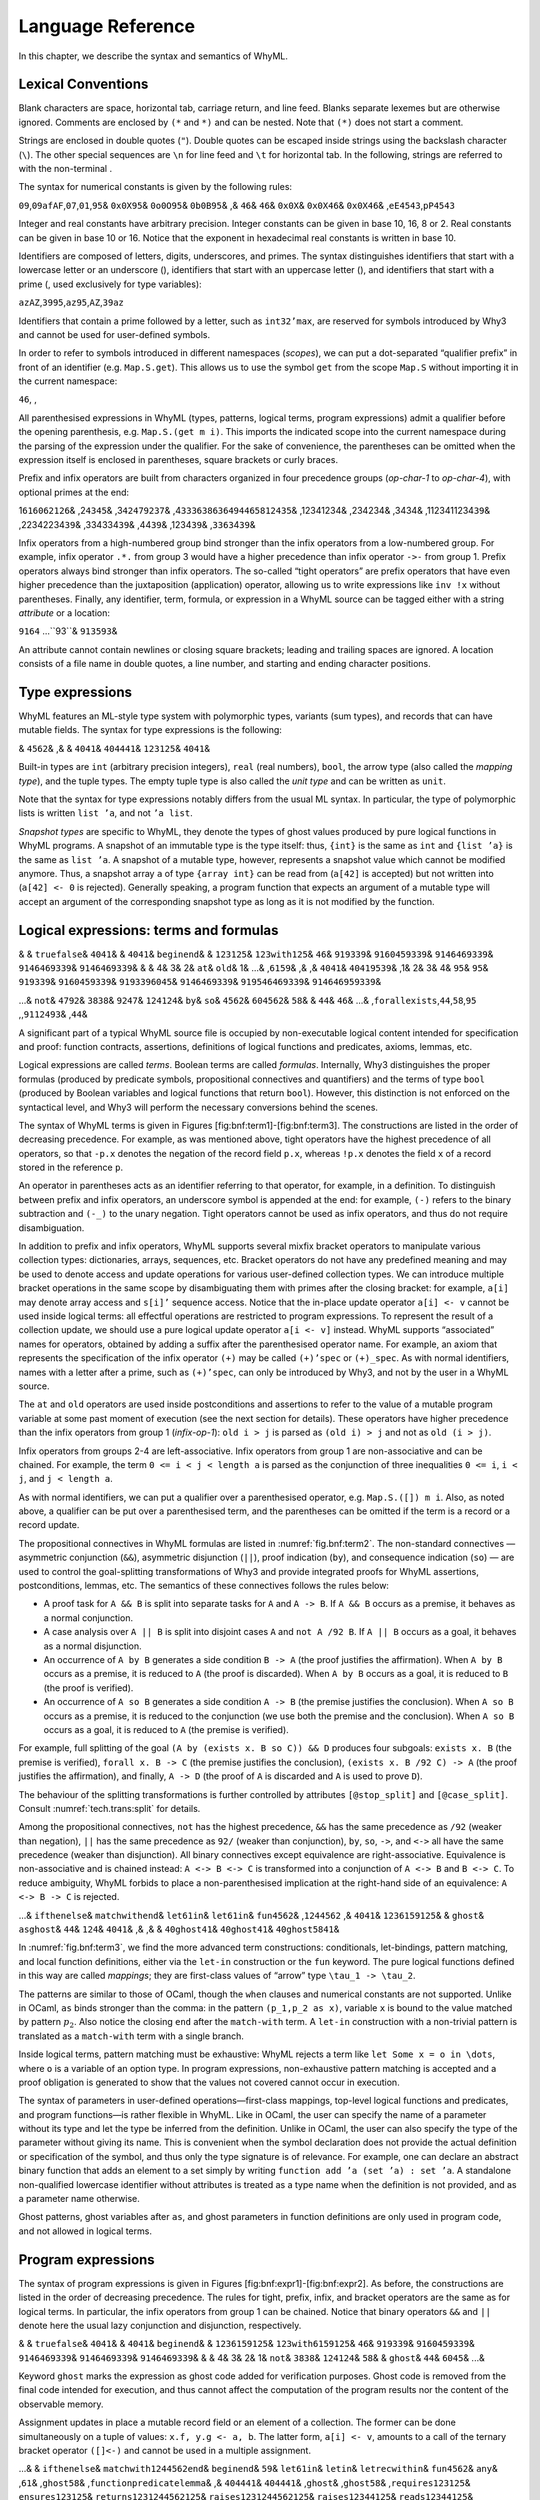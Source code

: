 Language Reference
==================

In this chapter, we describe the syntax and semantics of WhyML.

Lexical Conventions
-------------------

Blank characters are space, horizontal tab, carriage return, and line
feed. Blanks separate lexemes but are otherwise ignored. Comments are
enclosed by ``(*`` and ``*)`` and can be nested. Note that ``(*)`` does
not start a comment.

Strings are enclosed in double quotes (``"``). Double quotes can be
escaped inside strings using the backslash character (``\``). The other
special sequences are ``\n`` for line feed and ``\t`` for horizontal
tab. In the following, strings are referred to with the non-terminal .

The syntax for numerical constants is given by the following rules:

``0``\ ``9``,\ ``0``\ ``9``\ ``a``\ ``f``\ ``A``\ ``F``,\ ``0``\ ``7``,\ ``0``\ ``1``,\ ``95``\ &
``0x``\ ``0X``\ ``95``\ & ``0o``\ ``0O``\ ``95``\ &
``0b``\ ``0B``\ ``95``\ & ,& ``46``\ & ``46``\ & ``0x``\ ``0X``\ &
``0x``\ ``0X``\ ``46``\ & ``0x``\ ``0X``\ ``46``\ &
,\ ``e``\ ``E``\ ``45``\ ``43``,\ ``p``\ ``P``\ ``45``\ ``43``

Integer and real constants have arbitrary precision. Integer constants
can be given in base 10, 16, 8 or 2. Real constants can be given in base
10 or 16. Notice that the exponent in hexadecimal real constants is
written in base 10.

Identifiers are composed of letters, digits, underscores, and primes.
The syntax distinguishes identifiers that start with a lowercase letter
or an underscore (), identifiers that start with an uppercase letter (),
and identifiers that start with a prime (, used exclusively for type
variables):

``a``\ ``z``\ ``A``\ ``Z``,\ ``39``\ ``95``,\ ``a``\ ``z``\ ``95``,\ ``A``\ ``Z``,\ ``39``\ ``a``\ ``z``

Identifiers that contain a prime followed by a letter, such as
``int32’max``, are reserved for symbols introduced by Why3 and cannot be
used for user-defined symbols.

In order to refer to symbols introduced in different namespaces
(*scopes*), we can put a dot-separated “qualifier prefix” in front of an
identifier (e.g. ``Map.S.get``). This allows us to use the symbol
``get`` from the scope ``Map.S`` without importing it in the current
namespace:

``46``, ,

All parenthesised expressions in WhyML (types, patterns, logical terms,
program expressions) admit a qualifier before the opening parenthesis,
e.g. \ ``Map.S.(get m i)``. This imports the indicated scope into the
current namespace during the parsing of the expression under the
qualifier. For the sake of convenience, the parentheses can be omitted
when the expression itself is enclosed in parentheses, square brackets
or curly braces.

Prefix and infix operators are built from characters organized in four
precedence groups (*op-char-1* to *op-char-4*), with optional primes at
the end:

1\ ``61``\ ``60``\ ``62``\ ``126``\ & ,2\ ``43``\ ``45``\ &
,3\ ``42``\ ``47``\ ``92``\ ``37``\ &
,4\ ``33``\ ``36``\ ``38``\ ``63``\ ``64``\ ``94``\ ``46``\ ``58``\ ``124``\ ``35``\ &
,12341234& ,234234& ,3434& ,1123411234\ ``39``\ & ,22342234\ ``39``\ &
,334334\ ``39``\ & ,44\ ``39``\ & ,1234\ ``39``\ &
,\ ``33``\ ``63``\ 4\ ``39``\ &

Infix operators from a high-numbered group bind stronger than the infix
operators from a low-numbered group. For example, infix operator ``.*.``
from group 3 would have a higher precedence than infix operator ``->-``
from group 1. Prefix operators always bind stronger than infix
operators. The so-called “tight operators” are prefix operators that
have even higher precedence than the juxtaposition (application)
operator, allowing us to write expressions like ``inv !x`` without
parentheses. Finally, any identifier, term, formula, or expression in a
WhyML source can be tagged either with a string *attribute* or a
location:

``9164`` ...``93``\ & ``9135``\ ``93``\ &

An attribute cannot contain newlines or closing square brackets; leading
and trailing spaces are ignored. A location consists of a file name in
double quotes, a line number, and starting and ending character
positions.

Type expressions
----------------

WhyML features an ML-style type system with polymorphic types, variants
(sum types), and records that can have mutable fields. The syntax for
type expressions is the following:

& ``4562``\ & ,& & ``4041``\ & ``40``\ ``44``\ ``41``\ &
``123``\ ``125``\ & ``40``\ ``41``\ &

Built-in types are ``int`` (arbitrary precision integers), ``real``
(real numbers), ``bool``, the arrow type (also called the *mapping
type*), and the tuple types. The empty tuple type is also called the
*unit type* and can be written as ``unit``.

Note that the syntax for type expressions notably differs from the usual
ML syntax. In particular, the type of polymorphic lists is written
``list ’a``, and not ``’a list``.

*Snapshot types* are specific to WhyML, they denote the types of ghost
values produced by pure logical functions in WhyML programs. A snapshot
of an immutable type is the type itself: thus, ``{int}`` is the same as
``int`` and ``{list ’a}`` is the same as ``list ’a``. A snapshot of a
mutable type, however, represents a snapshot value which cannot be
modified anymore. Thus, a snapshot array ``a`` of type ``{array int}``
can be read from (``a[42]`` is accepted) but not written into
(``a[42] <- 0`` is rejected). Generally speaking, a program function
that expects an argument of a mutable type will accept an argument of
the corresponding snapshot type as long as it is not modified by the
function.

Logical expressions: terms and formulas
---------------------------------------

& & ``true``\ ``false``\ & ``4041``\ & & ``40``\ ``41``\ &
``begin``\ ``end``\ & & ``123``\ ``125``\ &
``123``\ ``with``\ ``125``\ & ``46``\ & ``91``\ ``93``\ ``39``\ &
``91``\ ``6045``\ ``93``\ ``39``\ & ``91``\ ``4646``\ ``93``\ ``39``\ &
``91``\ ``4646``\ ``93``\ ``39``\ & ``91``\ ``4646``\ ``93``\ ``39``\ &
& & 4& 3& 2& ``at``\ & ``old``\ & 1& ...& ,\ ``61``\ ``59``\ & ,& ,&
``40``\ ``41``\ & ``40``\ ``41``\ ``95``\ ``39``\ & ,1& 2& 3& 4&
``95``\ & ``95``\ & ``91``\ ``93``\ ``39``\ &
``91``\ ``6045``\ ``93``\ ``39``\ & ``91``\ ``93``\ ``39``\ ``6045``\ &
``91``\ ``4646``\ ``93``\ ``39``\ &
``91``\ ``95``\ ``4646``\ ``93``\ ``39``\ &
``91``\ ``4646``\ ``95``\ ``93``\ ``39``\ &

...& ``not``\ & ``4792``\ & ``3838``\ & ``9247``\ & ``124124``\ &
``by``\ & ``so``\ & ``4562``\ & ``604562``\ & ``58``\ & & ``44``\ &
``46``\ & ...& ,\ ``forall``\ ``exists``,\ ``44``,\ ``58``,\ ``95``
,,\ ``91``\ ``124``\ ``93``\ & ,\ ``44``\ &

A significant part of a typical WhyML source file is occupied by
non-executable logical content intended for specification and proof:
function contracts, assertions, definitions of logical functions and
predicates, axioms, lemmas, etc.

Logical expressions are called *terms*. Boolean terms are called
*formulas*. Internally, Why3 distinguishes the proper formulas (produced
by predicate symbols, propositional connectives and quantifiers) and the
terms of type ``bool`` (produced by Boolean variables and logical
functions that return ``bool``). However, this distinction is not
enforced on the syntactical level, and Why3 will perform the necessary
conversions behind the scenes.

The syntax of WhyML terms is given in
Figures [fig:bnf:term1]-[fig:bnf:term3]. The constructions are listed in
the order of decreasing precedence. For example, as was mentioned above,
tight operators have the highest precedence of all operators, so that
``-p.x`` denotes the negation of the record field ``p.x``, whereas
``!p.x`` denotes the field ``x`` of a record stored in the reference
``p``.

An operator in parentheses acts as an identifier referring to that
operator, for example, in a definition. To distinguish between prefix
and infix operators, an underscore symbol is appended at the end: for
example, ``(-)`` refers to the binary subtraction and ``(-_)`` to the
unary negation. Tight operators cannot be used as infix operators, and
thus do not require disambiguation.

In addition to prefix and infix operators, WhyML supports several mixfix
bracket operators to manipulate various collection types: dictionaries,
arrays, sequences, etc. Bracket operators do not have any predefined
meaning and may be used to denote access and update operations for
various user-defined collection types. We can introduce multiple bracket
operations in the same scope by disambiguating them with primes after
the closing bracket: for example, ``a[i]`` may denote array access and
``s[i]’`` sequence access. Notice that the in-place update operator
``a[i] <- v`` cannot be used inside logical terms: all effectful
operations are restricted to program expressions. To represent the
result of a collection update, we should use a pure logical update
operator ``a[i <- v]`` instead. WhyML supports “associated” names for
operators, obtained by adding a suffix after the parenthesised operator
name. For example, an axiom that represents the specification of the
infix operator ``(+)`` may be called ``(+)’spec`` or ``(+)_spec``. As
with normal identifiers, names with a letter after a prime, such as
``(+)’spec``, can only be introduced by Why3, and not by the user in a
WhyML source.

The ``at`` and ``old`` operators are used inside postconditions and
assertions to refer to the value of a mutable program variable at some
past moment of execution (see the next section for details). These
operators have higher precedence than the infix operators from group 1
(*infix-op-1*): ``old i > j`` is parsed as ``(old i) > j`` and not as
``old (i > j)``.

Infix operators from groups 2-4 are left-associative. Infix operators
from group 1 are non-associative and can be chained. For example, the
term ``0 <= i < j < length a`` is parsed as the conjunction of three
inequalities ``0 <= i``, ``i < j``, and ``j < length a``.

As with normal identifiers, we can put a qualifier over a parenthesised
operator, e.g. \ ``Map.S.([]) m i``. Also, as noted above, a qualifier
can be put over a parenthesised term, and the parentheses can be omitted
if the term is a record or a record update.

The propositional connectives in WhyML formulas are listed in
:numref:`fig.bnf:term2`. The non-standard connectives — asymmetric
conjunction (``&&``), asymmetric disjunction (``||``), proof indication
(``by``), and consequence indication (``so``) — are used to control the
goal-splitting transformations of Why3 and provide integrated proofs for
WhyML assertions, postconditions, lemmas, etc. The semantics of these
connectives follows the rules below:

-  A proof task for ``A && B`` is split into separate tasks for ``A``
   and ``A -> B``. If ``A && B`` occurs as a premise, it behaves as a
   normal conjunction.

-  A case analysis over ``A || B`` is split into disjoint cases ``A``
   and ``not A /92 B``. If ``A || B`` occurs as a goal, it behaves as a
   normal disjunction.

-  An occurrence of ``A by B`` generates a side condition ``B -> A``
   (the proof justifies the affirmation). When ``A by B`` occurs as a
   premise, it is reduced to ``A`` (the proof is discarded). When
   ``A by B`` occurs as a goal, it is reduced to ``B`` (the proof is
   verified).

-  An occurrence of ``A so B`` generates a side condition ``A -> B``
   (the premise justifies the conclusion). When ``A so B`` occurs as a
   premise, it is reduced to the conjunction (we use both the premise
   and the conclusion). When ``A so B`` occurs as a goal, it is reduced
   to ``A`` (the premise is verified).

For example, full splitting of the goal
``(A by (exists x. B so C)) && D`` produces four subgoals:
``exists x. B`` (the premise is verified), ``forall x. B -> C`` (the
premise justifies the conclusion), ``(exists x. B /92 C) -> A`` (the
proof justifies the affirmation), and finally, ``A -> D`` (the proof of
``A`` is discarded and ``A`` is used to prove ``D``).

The behaviour of the splitting transformations is further controlled by
attributes ``[@stop_split]`` and ``[@case_split]``. Consult
:numref:`tech.trans:split` for details.

Among the propositional connectives, ``not`` has the highest precedence,
``&&`` has the same precedence as ``/92`` (weaker than negation), ``||``
has the same precedence as ``92/`` (weaker than conjunction), ``by``,
``so``, ``->``, and ``<->`` all have the same precedence (weaker than
disjunction). All binary connectives except equivalence are
right-associative. Equivalence is non-associative and is chained
instead: ``A <-> B <-> C`` is transformed into a conjunction of
``A <-> B`` and ``B <-> C``. To reduce ambiguity, WhyML forbids to place
a non-parenthesised implication at the right-hand side of an
equivalence: ``A <-> B -> C`` is rejected.

...& ``if``\ ``then``\ ``else``\ & ``match``\ ``with``\ ``end``\ &
``let``\ ``61``\ ``in``\ & ``let``\ ``61``\ ``in``\ &
``fun``\ ``4562``\ & ,\ ``124``\ ``4562`` ,& ``4041``\ &
``123``\ ``61``\ ``59``\ ``125``\ & & ``ghost``\ & ``as``\ ``ghost``\ &
``44``\ & ``124``\ & ``40``\ ``41``\ & ,& ,& &
``40``\ ``ghost``\ ``41``\ & ``40``\ ``ghost``\ ``41``\ &
``40``\ ``ghost``\ ``58``\ ``41``\ &

In :numref:`fig.bnf:term3`, we find the more advanced term constructions:
conditionals, let-bindings, pattern matching, and local function
definitions, either via the ``let-in`` construction or the ``fun``
keyword. The pure logical functions defined in this way are called
*mappings*; they are first-class values of “arrow” type
``\tau_1 -> \tau_2``.

The patterns are similar to those of OCaml, though the ``when`` clauses
and numerical constants are not supported. Unlike in OCaml, ``as`` binds
stronger than the comma: in the pattern ``(p_1,p_2 as x)``, variable
``x`` is bound to the value matched by pattern :math:`p_2`. Also notice
the closing ``end`` after the ``match-with`` term. A ``let-in``
construction with a non-trivial pattern is translated as a
``match-with`` term with a single branch.

Inside logical terms, pattern matching must be exhaustive: WhyML rejects
a term like ``let Some x = o in \dots``, where ``o`` is a variable of an
option type. In program expressions, non-exhaustive pattern matching is
accepted and a proof obligation is generated to show that the values not
covered cannot occur in execution.

The syntax of parameters in user-defined operations—first-class
mappings, top-level logical functions and predicates, and program
functions—is rather flexible in WhyML. Like in OCaml, the user can
specify the name of a parameter without its type and let the type be
inferred from the definition. Unlike in OCaml, the user can also specify
the type of the parameter without giving its name. This is convenient
when the symbol declaration does not provide the actual definition or
specification of the symbol, and thus only the type signature is of
relevance. For example, one can declare an abstract binary function that
adds an element to a set simply by writing
``function add ’a (set ’a) : set ’a``. A standalone non-qualified
lowercase identifier without attributes is treated as a type name when
the definition is not provided, and as a parameter name otherwise.

Ghost patterns, ghost variables after ``as``, and ghost parameters in
function definitions are only used in program code, and not allowed in
logical terms.

Program expressions
-------------------

The syntax of program expressions is given in
Figures [fig:bnf:expr1]-[fig:bnf:expr2]. As before, the constructions
are listed in the order of decreasing precedence. The rules for tight,
prefix, infix, and bracket operators are the same as for logical terms.
In particular, the infix operators from group 1 can be chained. Notice
that binary operators ``&&`` and ``||`` denote here the usual lazy
conjunction and disjunction, respectively.

& & ``true``\ ``false``\ & ``4041``\ & & ``40``\ ``41``\ &
``begin``\ ``end``\ & & ``123``\ ``61``\ ``59``\ ``125``\ &
``123``\ ``with``\ ``61``\ ``59``\ ``125``\ & ``46``\ &
``91``\ ``93``\ ``39``\ & ``91``\ ``6045``\ ``93``\ ``39``\ &
``91``\ ``4646``\ ``93``\ ``39``\ & ``91``\ ``4646``\ ``93``\ ``39``\ &
``91``\ ``4646``\ ``93``\ ``39``\ & & & 4& 3& 2& 1& ``not``\ &
``3838``\ & ``124124``\ & ``58``\ & & ``ghost``\ & ``44``\ & ``6045``\ &
...&

Keyword ``ghost`` marks the expression as ghost code added for
verification purposes. Ghost code is removed from the final code
intended for execution, and thus cannot affect the computation of the
program results nor the content of the observable memory.

Assignment updates in place a mutable record field or an element of a
collection. The former can be done simultaneously on a tuple of values:
``x.f, y.g <- a, b``. The latter form, ``a[i] <- v``, amounts to a call
of the ternary bracket operator ``([]<-)`` and cannot be used in a
multiple assignment.

...& & ``if``\ ``then``\ ``else``\ &
``match``\ ``with``\ ``124``\ ``4562``\ ``end``\ & ``begin``\ ``end``\ &
``59``\ & ``let``\ ``61``\ ``in``\ & ``let``\ ``in``\ &
``let``\ ``rec``\ ``with``\ ``in``\ & ``fun``\ ``4562``\ & ``any``\ &
,\ ``61``\ & ,\ ``ghost``\ ``58``\ &
,\ ``function``\ ``predicate``\ ``lemma``\ & ,&
``40``\ ``44``\ ``41``\ & ``40``\ ``44``\ ``41``\ & ,\ ``ghost``\ &
,\ ``ghost``\ ``58``\ & ,\ ``requires``\ ``123``\ ``125``\ &
``ensures``\ ``123``\ ``125``\ &
``returns``\ ``123``\ ``124``\ ``4562``\ ``125``\ &
``raises``\ ``123``\ ``124``\ ``4562``\ ``125``\ &
``raises``\ ``123``\ ``44``\ ``125``\ &
``reads``\ ``123``\ ``44``\ ``125``\ &
``writes``\ ``123``\ ``44``\ ``125``\ &
``alias``\ ``123``\ ``44``\ ``125``\ &
``variant``\ ``123``\ ``44``\ ``125``\ & ``diverges``\ &
``reads``\ ``writes``\ ``alias``\ ``123``\ ``125``\ & ,\ ``46``\ &
,\ ``with``\ & ,\ ``with``\ &

The Why3 Language
-----------------

Terms
~~~~~

The syntax for terms is given in :numref:`fig.bnf:term1`. The various
constructs have the following priorities and associativities, from
lowest to greatest priority:

+---------------------------------+-----------------+
| construct                       | associativity   |
+=================================+=================+
| ``if then else`` / ``let in``   | –               |
+---------------------------------+-----------------+
| label                           | –               |
+---------------------------------+-----------------+
| cast                            | –               |
+---------------------------------+-----------------+
| infix-op level 1                | left            |
+---------------------------------+-----------------+
| infix-op level 2                | left            |
+---------------------------------+-----------------+
| infix-op level 3                | left            |
+---------------------------------+-----------------+
| infix-op level 4                | left            |
+---------------------------------+-----------------+
| prefix-op                       | –               |
+---------------------------------+-----------------+
| function application            | left            |
+---------------------------------+-----------------+
| brackets / ternary brackets     | –               |
+---------------------------------+-----------------+
| bang-op                         | –               |
+---------------------------------+-----------------+

Note the curryfied syntax for function application, though partial
application is not allowed (rejected at typing).

Formulas
~~~~~~~~

The syntax for formulas is given :numref:`fig.bnf:formula`. The various
constructs have the following priorities and associativities, from
lowest to greatest priority:

+---------------------------------+-----------------+
| construct                       | associativity   |
+=================================+=================+
| ``if then else`` / ``let in``   | –               |
+---------------------------------+-----------------+
| label                           | –               |
+---------------------------------+-----------------+
| ``->`` / ``<->``                | right           |
+---------------------------------+-----------------+
| ``by`` / ``so``                 | right           |
+---------------------------------+-----------------+
| ``\/`` / ``||``                 | right           |
+---------------------------------+-----------------+
| ``/\`` / ``&&``                 | right           |
+---------------------------------+-----------------+
| ``not``                         | –               |
+---------------------------------+-----------------+
| infix level 1                   | left            |
+---------------------------------+-----------------+
| infix level 2                   | left            |
+---------------------------------+-----------------+
| infix level 3                   | left            |
+---------------------------------+-----------------+
| infix level 4                   | left            |
+---------------------------------+-----------------+
| prefix                          | –               |
+---------------------------------+-----------------+

Note that infix symbols of level 1 include equality (``=``) and
disequality (``<>``).

Notice that there are two symbols for the conjunction: ``/\`` and
``&&``, and similarly for disjunction. They are logically equivalent,
but may be treated slightly differently by some transformations. For
instance, ``split`` transforms the goal ``A /\ B`` into subgoals ``A``
and ``B``, whereas it transforms ``A && B`` into subgoals ``A`` and
``A -> B``. Similarly, it transforms ``not (A || B)`` into subgoals
``not A`` and ``not ((not A) /\ B)``. The ``by``/``so`` connectives are
proof indications. They are logically equivalent to their first
argument, but may affect the result of some transformations. For
instance, the ``split_goal`` transformations interpret those connectives
as introduction of logical cuts (see [tech:trans:split] for details).

Theories
~~~~~~~~

The syntax for theories is given on :numref:`fig.bnf:theorya`
and [fig:bnf:theoryb].

Algebraic types
^^^^^^^^^^^^^^^

TO BE COMPLETED

Record types
^^^^^^^^^^^^

TO BE COMPLETED

Range types
^^^^^^^^^^^

A declaration of the form ``type r = < range a b >`` defines a type that
projects into the integer range ``[a,b]``. Note that in order to make
such a declaration the theory ``int.Int`` must be imported.

Why3 let you cast an integer literal in a range type (e.g. ``(42:r)``)
and will check at typing that the literal is in range. Defining such a
range type :math:`r` automatically introduces the following:

::

      function  r'int r : int
      constant  r'maxInt : int
      constant  r'minInt : int

The function ``r’int`` projects a term of type ``r`` to its integer
value. The two constants represent the high bound and low bound of the
range respectively.

Unless specified otherwise with the meta ``keep:literal`` on ``r``, the
transformation *eliminate\_literal* introduces an axiom

::

    axiom r'axiom : forall i:r. r'minInt <= r'int i <= r'maxInt

and replaces all casts of the form ``(42:r)`` with a constant and an
axiom as in:

::

    constant rliteral7 : r
    axiom rliteral7_axiom : r'int rliteral7 = 42

This type is used in the standard library in the theories ``bv.BV8``,
``bv.BV16``, ``bv.BV32``, ``bv.BV64``.

Floating-point Types
^^^^^^^^^^^^^^^^^^^^

A declaration of the form ``type f = < float eb sb >`` defines a type of
floating-point numbers as specified by the IEEE-754
standard :raw-latex:`\cite{ieee754-2008}`. Here the literal ``eb``
represents the number of bits in the exponent and the literal ``sb`` the
number of bits in the significand (including the hidden bit). Note that
in order to make such a declaration the theory ``real.Real`` must be
imported.

Why3 let you cast a real literal in a float type (e.g. ``(0.5:f)``) and
will check at typing that the literal is representable in the format.
Note that Why3 do not implicitly round a real literal when casting to a
float type, it refuses the cast if the literal is not representable.

Defining such a type ``f`` automatically introduces the following:

::

      predicate f'isFinite f
      function  f'real f : real
      constant  f'eb : int
      constant  f'sb : int

As specified by the IEEE standard, float formats includes infinite
values and also a special NaN value (Not-a-Number) to represent results
of undefined operations such as :math:`0/0`. The predicate
``f’isFinite`` indicates whether its argument is neither infinite nor
NaN. The function ``f’real`` projects a finite term of type ``f`` to its
real value, its result is not specified for non finite terms.

Unless specified otherwise with the meta ``keep:literal`` on ``f``, the
transformation *eliminate\_literal* will introduce an axiom

::

    axiom f'axiom :
      forall x:f. f'isFinite x -> -. max_real <=. f'real x <=. max_real

where ``max_real`` is the value of the biggest finite float in the
specified format. The transformation also replaces all casts of the form
``(0.5:f)`` with a constant and an axiom as in:

::

    constant fliteral42 : f
    axiom fliteral42_axiom : f'real fliteral42 = 0.5 /\ f'isFinite fliteral42

This type is used in the standard library in the theories
``ieee_float.Float32`` and ``ieee_float.Float64``.

Files
~~~~~

A Why3 input file is a (possibly empty) list of theories.

The WhyML Language
------------------

Specification
~~~~~~~~~~~~~

The syntax for specification clauses in programs is given in
:numref:`fig.bnf:spec`.

Within specifications, terms are extended with new constructs ``old``
and ``at``:

Within a postcondition, :math:`\verb|old|~t` refers to the value of term
:math:`t` in the prestate. Within the scope of a code mark :math:`L`,
the term :math:`\verb|at|~t~\verb|'|L` refers to the value of term
:math:`t` at the program point corresponding to :math:`L`.

Expressions
~~~~~~~~~~~

The syntax for program expressions is given in :numref:`fig.bnf:expra`
and :numref:`fig.bnf:exprb`.

In applications, arguments are evaluated from right to left. This
includes applications of infix operators, with the only exception of
lazy operators ``&&`` and ``||`` that evaluate from left to right,
lazily.

Modules
~~~~~~~

The syntax for modules is given in :numref:`fig.bnf:module`.

Any declaration which is accepted in a theory is also accepted in a
module. Additionally, modules can introduce record types with mutable
fields and declarations which are specific to programs (global
variables, functions, exceptions).

Files
~~~~~

A WhyML input file is a (possibly empty) list of theories and modules.

A theory defined in a WhyML file can only be used within that file. If a
theory is supposed to be reused from other files, be they Why3 or WhyML
files, it should be defined in a Why3 file.

The Why3 Standard Library
-------------------------

The Why3 standard library provides general-purpose modules, to be used
in logic and/or programs. It can be browsed on-line at
http://why3.lri.fr/stdlib/. Each file contains one or several modules.
To ``use`` or ``clone`` a module ``M`` from file ``file``, use the
syntax ``file.M``, since ``file`` is available in Why3’s default load
path. For instance, the module of integers and the module of references
are imported as follows:

::

      use import int.Int
      use import ref.Ref

A sub-directory ``mach/`` provides various modules to model machine
arithmetic. For instance, the module of 63-bit integers and the module
of arrays indexed by 63-bit integers are imported as follows:

::

      use import mach.int.Int63
      use import mach.array.Array63

In particular, the types and operations from these modules are mapped to
native OCaml’s types and operations when Why3 code is extracted to OCaml
(see :numref:`sec.extract`).
